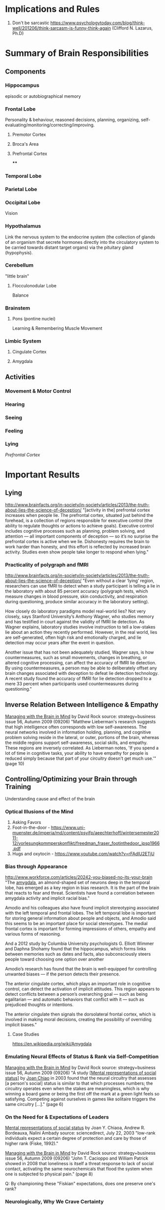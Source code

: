* Implications and Rules
1. Don't be sarcastic https://www.psychologytoday.com/blog/think-well/201206/think-sarcasm-is-funny-think-again (Clifford N. Lazarus, Ph.D)

* Summary of Brain Responsibilities
** Components
*** Hippocampus
episodic or autobiographical memory
*** Frontal Lobe
Personality & behaviour, reasoned decisions, planning, organizing, self-evaluating/monitoring/correcting/improving.
**** Premotor Cortex
**** Broca's Area
**** Prefrontal Cortex
****
*** Temporal Lobe
*** Parietal Lobe
*** Occipital Lobe
Vision
*** Hypothalamus
Link the nervous system to the endocrine system (the collection of
glands of an organism that secrete hormones directly into the
circulatory system to be carried towards distant target organs) via
the pituitary gland (hypophysis).
*** Cerebellum
"little brain"
**** Flocculonodular Lobe
Balance 
*** Brainstem
**** Pons (pontine nuclei)
Learning & Remembering Muscle Movement

*** Limbic System
**** Cingulate Cortex
**** Amygdala

** Activities
*** Movement & Motor Control
*** Hearing

*** Seeing
*** Feeling

*** Lying
[[Prefrontal Cortex]]
* Important Results

** Lying
http://www.brainfacts.org/in-society/in-society/articles/2013/the-truth-about-lies-the-science-of-deception/
"[activity in the] prefrontal cortex increases when people lie. The prefrontal cortex,
situated just behind the forehead, is a collection of regions
responsible for executive control (the ability to regulate thoughts or
actions to achieve goals). Executive control includes cognitive
processes such as planning, problem solving, and attention — all
important components of deception — so it’s no surprise the prefrontal
cortex is active when we lie. Dishonesty requires the brain to work
harder than honesty, and this effort is reflected by increased brain
activity. Studies even show people take longer to respond when lying."

*** Practicality of polygraph and fMRI

http://www.brainfacts.org/in-society/in-society/articles/2013/the-truth-about-lies-the-science-of-deception/
"Even without a clear ‘lying’ region, researchers can use fMRI to
detect when a study participant is telling a lie in the laboratory
with about 85 percent accuracy (polygraph tests, which measure changes
in blood pressure, skin conductivity, and respiration during
questioning, produce similar accuracy in the laboratory setting).

How closely do laboratory paradigms model real-world lies? Not very
closely, says Stanford University’s Anthony Wagner, who studies memory
and has testified in court against the validity of fMRI lie
detection. As Wagner explains, laboratory studies involve instruction
to tell a low-stakes lie about an action they recently
performed. However, in the real world, lies are self-generated, often
high risk and emotionally charged, and lie detection may occur years
after the event in question.

Another issue that has not been adequately studied, Wagner says, is
how countermeasures, such as small movements, changes in breathing, or
altered cognitive processing, can affect the accuracy of fMRI lie
detection. By using countermeasures, a person may be able to
deliberately offset any brain changes associated with deception to
defeat lie detection technology. A recent study found the accuracy of
fMRI for lie detection dropped to a mere 33 percent when participants
used countermeasures during questioning."

** Inverse Relation Between Intelligence & Empathy

[[http://www.davidrock.net/files/ManagingWBrainInMind.pdf][Managing with the Brain in Mind]]
by David Rock
source: strategy+business issue 56, Autumn 2009 (09206)
"Matthew Lieberman's research suggests that high intelligence often
corresponds with low self-awareness. The neural networks involved in
information holding, planning, and cognitive problem solving reside in
the lateral, or outer, portions of the brain, whereas the middle
regions support self-awareness, social skills, and empathy. These
regions are inversely correlated. As Lieberman notes, 'If you spend a
lot of time in cognitive tasks, your ability to have empathy for
people is reduced simply because that part of your circuitry doesn't
get much use.'" (page 10)

** Controlling/Optimizing your Brain through Training
Understanding cause and effect of the brain

*** Optical Illusions of the Mind
1. Asking Favors
2. Foot-in-the-door - https://www.uni-muenster.de/imperia/md/content/psyifp/aeechterhoff/wintersemester2011-12/vorlesungkommperskonflikt/freedman_fraser_footinthedoor_jpsp1966.pdf
3. Hugs and oxytocin - https://www.youtube.com/watch?v=rFAdlU2ETjU

*** Bias through Appearance
http://www.workforce.com/articles/20242-you-biased-no-its-your-brain
"The [[https://en.wikipedia.org/wiki/Amygdala][amygdala]], an almond-shaped set of neurons deep in the temporal
lobe, has emerged as a key region in bias research. It is the part of
the brain that reacts to fear and threat. Scientists have found a
correlation between amygdala activity and implicit racial bias."

Amodio and his colleagues also have found implicit stereotyping
associated with the left temporal and frontal lobes. The left temporal
lobe is important for storing general information about people and
objects, and Amodio said this seems to be an important place for
social stereotypes. The medial frontal cortex is important for forming
impressions of others, empathy and various forms of reasoning.

And a 2012 study by Columbia University psychologists G. Elliott
Wimmer and Daphna Shohamy found that the hippocampus, which forms
links between memories such as dates and facts, also subconsciously
steers people toward choosing one option over another

Amodio’s research has found that the brain is well-equipped for
controlling unwanted biases — if the person detects their presence.

The anterior cingulate cortex, which plays an important role in
cognitive control, can detect the activation of implicit
attitudes. This region appears to detect conflicts between a person’s
overarching goal — such as being egalitarian — and automatic behaviors
that conflict with it — such as prejudiced thoughts or intentions.

The anterior cingulate then signals the dorsolateral frontal cortex,
which is involved in making moral decisions, creating the possibility
of overriding implicit biases."

**** Case Studies
https://en.wikipedia.org/wiki/Amygdala





*** Emulating Neural Effects of Status & Rank via Self-Competition

[[http://www.davidrock.net/files/ManagingWBrainInMind.pdf][Managing with the Brain in Mind]]
by David Rock
source: strategy+business issue 56, Autumn 2009 (09206)
"A study [[[http://culturalneuro.psych.northwestern.edu/Chiao2004.pdf][Mental representations of social status]]] by [[http://wjh2.wjh.harvard.edu/~na/jchiao.html][Joan Chiao]] in
2003 found that the neural circuitry that assesses [a person's social]
status is similar to that which processes numbers; the circuitry
operates even when the stakes are meaningless, which is why winning a
board game or being the first off the mark at a green light feels so
satisfying. Competing against ourselves in games like solitaire
triggers the same circuitry [...]." (page 6)

*** On the Need for & Expectations of Leaders

[[http://culturalneuro.psych.northwestern.edu/Chiao2004.pdf][Mental representations of social status]]
by Joan Y. Chiaoa, Andrew R. Bordeauxa, Nalini Ambady
source: sciencedirect, July 22, 2003
"low-rank individuals expect a certain degree of protection and care by those of
higher rank (Fiske, 1992)."

[[http://www.davidrock.net/files/ManagingWBrainInMind.pdf][Managing with the Brain in Mind]]
by David Rock
source: strategy+business issue 56, Autumn 2009 (09206)
"John T. Cacioppo and William Patrick showed in 2008 that loneliness
is itself a threat response to lack of social contact, activating the
same neurochemicals that flood the system when one is subjected to
physical pain." (page 8)

Q: By championing these "Fiskian" expectations, does one preserve one's rank?

*** Neurologically, Why We Crave Certainty

[[http://www.davidrock.net/files/ManagingWBrainInMind.pdf][Managing with the Brain in Mind]]
by David Rock
source: strategy+business issue 56, Autumn 2009 (09206) 

"Uncertainty registers (in a part of the brain called the anterior
cigulate cortex) as an error, gap, or tension: something that must be
corrected before one can feel comfortable again. This is why people
crave certainty. [...] Mild uncertainty attracts interest and
attention: New and challenging situations create a mild threat
response, increasing levels of adrenalin and dopamine just enough to
spark curiosity and energize people to solve problems." (page 6)

Uncertainty is a complex spectrum which depends both on one's neural
thresholds, experience and preference, and the nature of the
uncertainty). In terms of experience in preference, people may have
differe sentiments towards outcomes, i.e. whether one sees them as
good or bad. One might be relieved to learn of the availability of an
injection which can cure their illness while another may be upset by
the prospects of an injection. There are other confounding factors,
such as the probability associated with the uncertainty (which relates
to our neural thresholds; how likely an event is to trigger a
response). And, should the event occur, what is the severity and
permenance of the outcome? For instance, I might be killed at any
moment, but I don't worry about many of these possibilities I find
determine their probability too low to merit concern.

In the case of uncertainty attracting interest, perhaps the reasoning
is that one sees the possibility of reward as sufficiently greater
than the risk that it outweighs the fact that risks are weighted more
heavily than rewards (according to David Rock, et al), or that the
risk is nominal (e.g. not life threatening). Or, that ignoring the
event will pose bigger risk. Another component yet perhaps is whether
there are things we can do (autonomy, control) to affect the
outcome. This relates to "The Autonomy Factor" in David Rock's
article.

These factors can probably be distilled into a relatively accurate SVM
(support vector machine) classifier to approximate/determine ideal
level of uncertainty for various populations under different
constraints. [see 4 below]

"Sharing business plans, rationales for change, and accurate maps of
an organization's structure propotes [a perception of certainty to
build confident and dedicated tems]. Transparent practices are the
foundation on which the perception of certainty rests" (page 7)
[see 4 below]

Implications about how we build and arrange things?
1. Changing interfaces people rely on
2. Limiting options
3. Transitioning between interface views
4. Managers, use data to arrange teams to build confidence



*** How our Mind Represents Trust
[[http://www.davidrock.net/files/ManagingWBrainInMind.pdf][Managing with the Brain in Mind]]
by David Rock
source: strategy+business issue 56, Autumn 2009 (09206)

"Once people make a stronger social connection, their brains begin to
secrete a hormone called oxytocin in on another's presence. This
chemical which has been linked with affection, maternal behavior,
sexual arousal, and generosity, disarms the threat response and
further activates the neural networks that permit us to perceive
someone as 'just like [acceptable to] us'. Research by Michael Kosfeld
et al. in 2005 shows that a shot of oxytocin delivered by means of a
nasal spray decreases threat arousal." (page 8)

*** The Logistic Complications of Diversity
The word diverse comes from Latin "diversitatem", meaning
contradiction or disagreement. While diverse ideas, entailing diverse
people and culture, confer demonstrated benefits [1] [2], it can be
difficult to establish trust between people who are different. Being
surrounded by those who are different than us, whether in belief or in
appearance, can make us feel cut off, misunderstood.

[1] https://books.google.com/books/about/The_Diversity_Toolkit.html?id=Y7VudFd4mosC 
[2] http://www.scientificamerican.com/article/how-diversity-makes-us-smarter/



